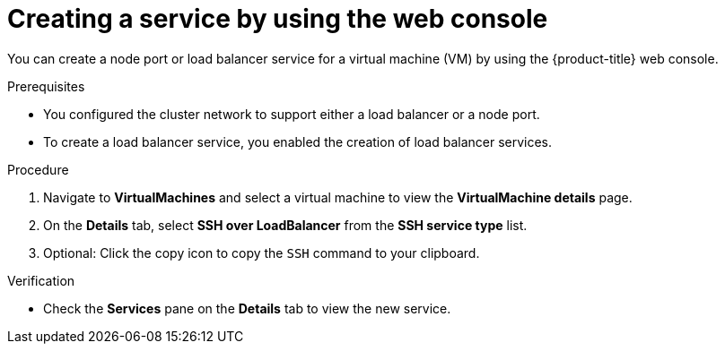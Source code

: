 // Module included in the following assemblies:
//
// * virt/virtual_machines/virt-accessing-vm-ssh.adoc

:_mod-docs-content-type: PROCEDURE
[id="virt-creating-service-web_{context}"]
= Creating a service by using the web console

You can create a node port or load balancer service for a virtual machine (VM) by using the {product-title} web console.

.Prerequisites

* You configured the cluster network to support either a load balancer or a node port.
* To create a load balancer service, you enabled the creation of load balancer services.

.Procedure

. Navigate to *VirtualMachines* and select a virtual machine to view the *VirtualMachine details* page.
. On the *Details* tab, select *SSH over LoadBalancer* from the *SSH service type* list.
. Optional: Click the copy icon to copy the `SSH` command to your clipboard.

.Verification

* Check the *Services* pane on the *Details* tab to view the new service.
